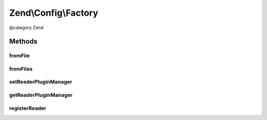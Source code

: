 .. /Config/Factory.php generated using docpx on 01/15/13 05:29pm


Zend\\Config\\Factory
*********************


@category  Zend



Methods
=======

fromFile
--------

.. function:: fromFile($filename, [$returnConfigObject = false])


    Read a config from a file.

    :param string $filename: 
    :param bool $returnConfigObject: 

    :rtype: array|Config 

    :throws: Exception\InvalidArgumentException 
    :throws: Exception\RuntimeException 



fromFiles
---------

.. function:: fromFiles($files, [$returnConfigObject = false])


    Read configuration from multiple files and merge them.

    :param array $files: 
    :param bool $returnConfigObject: 

    :rtype: array|Config 



setReaderPluginManager
----------------------

.. function:: setReaderPluginManager($readers)


    Set reader plugin manager

    :param ReaderPluginManager $readers: 



getReaderPluginManager
----------------------

.. function:: getReaderPluginManager()


    Get the reader plugin manager

    :rtype: ReaderPluginManager 



registerReader
--------------

.. function:: registerReader($extension, $reader)


    Set config reader for file extension

    :param string $extension: 
    :param string|Reader\ReaderInterface $reader: 

    :throws Exception\InvalidArgumentException: 





